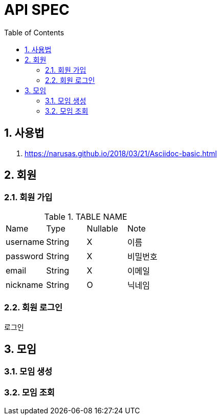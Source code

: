 = API SPEC
:toc:
:numbered:

== 사용법
. https://narusas.github.io/2018/03/21/Asciidoc-basic.html

== 회원
=== 회원 가입
.TABLE NAME
|===
| Name | Type | Nullable | Note
| username | String | X | 이름 
| password | String | X | 비밀번호
| email | String | X | 이메일
| nickname | String | O | 닉네임 
|===

=== 회원 로그인
로그인 

== 모임
=== 모임 생성
=== 모임 조회 
